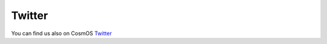 Twitter
=============================

You can find us also on CosmOS `Twitter <https://twitter.com/cosmos_creators>`_
